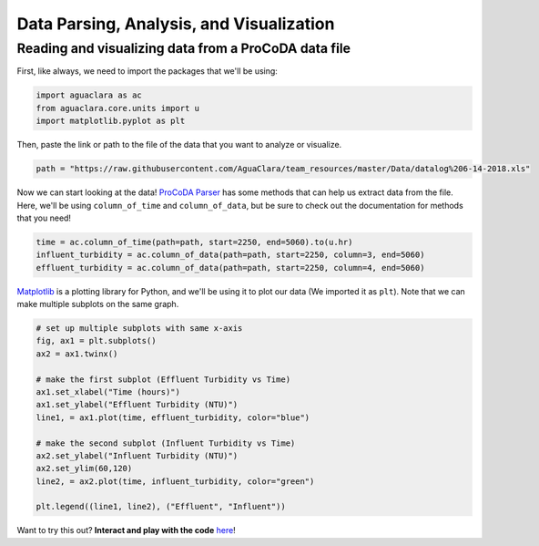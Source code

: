 =========================================
Data Parsing, Analysis, and Visualization
=========================================

Reading and visualizing data from a ProCoDA data file
-----------------------------------------------------
First, like always, we need to import the packages that we'll be using: 

.. code:: python
  
    import aguaclara as ac
    from aguaclara.core.units import u
    import matplotlib.pyplot as plt

Then, paste the link or path to the file of the data that you want to analyze or visualize. 

.. code:: python

    path = "https://raw.githubusercontent.com/AguaClara/team_resources/master/Data/datalog%206-14-2018.xls"

Now we can start looking at the data! `ProCoDA Parser <https://aguaclara.github.io/aguaclara/research/procoda_parser.html>`_ has some methods that can help us extract data from the file. Here, we'll be using ``column_of_time`` and ``column_of_data``, but be sure to check out the documentation for methods that you need!

.. code:: python
  
    time = ac.column_of_time(path=path, start=2250, end=5060).to(u.hr)
    influent_turbidity = ac.column_of_data(path=path, start=2250, column=3, end=5060)
    effluent_turbidity = ac.column_of_data(path=path, start=2250, column=4, end=5060)

`Matplotlib <https://matplotlib.org/stable/contents.html>`_ is a plotting library for Python, and we'll be using it to plot our data (We imported it as ``plt``). Note that we can make multiple subplots on the same graph. 

.. code:: python

    # set up multiple subplots with same x-axis
    fig, ax1 = plt.subplots()
    ax2 = ax1.twinx()

    # make the first subplot (Effluent Turbidity vs Time)
    ax1.set_xlabel("Time (hours)")
    ax1.set_ylabel("Effluent Turbidity (NTU)")
    line1, = ax1.plot(time, effluent_turbidity, color="blue")

    # make the second subplot (Influent Turbidity vs Time)
    ax2.set_ylabel("Influent Turbidity (NTU)")
    ax2.set_ylim(60,120)
    line2, = ax2.plot(time, influent_turbidity, color="green")

    plt.legend((line1, line2), ("Effluent", "Influent"))

.. code:: python
    import aguaclara as ac
    from aguaclara.core.units import u
    import matplotlib.pyplot as plt
    
    path = "https://raw.githubusercontent.com/AguaClara/team_resources/master/Data/datalog%206-14-2018.xls"

    time = ac.column_of_time(path=path, start=2250, end=5060).to(u.hr)
    influent_turbidity = ac.column_of_data(path=path, start=2250, column=3, end=5060)
    effluent_turbidity = ac.column_of_data(path=path, start=2250, column=4, end=5060)

    # set up multiple subplots with same x-axis
    fig, ax1 = plt.subplots()
    ax2 = ax1.twinx()

    # make the first subplot (Effluent Turbidity vs Time)
    ax1.set_xlabel("Time (hours)")
    ax1.set_ylabel("Effluent Turbidity (NTU)")
    line1, = ax1.plot(time, effluent_turbidity, color="blue")

    # make the second subplot (Influent Turbidity vs Time)
    ax2.set_ylabel("Influent Turbidity (NTU)")
    ax2.set_ylim(60,120)
    line2, = ax2.plot(time, influent_turbidity, color="green")

    plt.legend((line1, line2), ("Effluent", "Influent"))


.. image:: ../images/user_guide_data_analysis_graph.png
  :width: 480
  :alt: Influent and Effluent Turbidity vs Time

Want to try this out? **Interact and play with the code** `here <https://colab.research.google.com/drive/1joy4iTLnghUb5vSLPC6wd-mnXC8HZnVM?usp=sharing>`_!